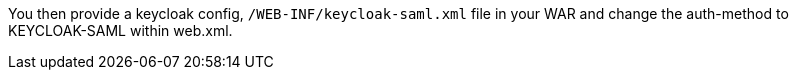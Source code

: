 [[_saml_jboss_adapter]]

ifeval::[{project_community}==true]
==== JBoss EAP/WildFly adapter
endif::[]
ifeval::[{project_product}==true]
==== JBoss EAP adapter
endif::[]

ifeval::[{project_community}==true]
To be able to secure WAR apps deployed on JBoss EAP or WildFly, you must install and configure the {project_name} SAML Adapter Subsystem.
endif::[]
ifeval::[{project_product}==true]
To be able to secure WAR apps deployed on JBoss EAP, you must install and configure the {project_name} SAML Adapter Subsystem.
endif::[]

You then provide a keycloak config, `/WEB-INF/keycloak-saml.xml` file in your WAR and change the auth-method to KEYCLOAK-SAML within web.xml.

ifeval::[{project_product}==true]
You install the adapters by using a ZIP file or an RPM.

* <<_saml-jboss-adapter-installation, Installing adapters from a ZIP file>>
* <<_jboss7_adapter_rpm_saml, Installing JBoss EAP 7 Adapters from an RPM>>
* <<_jboss6_adapter_rpm_saml, Installing JBoss EAP 6 Adapters from an RPM>>
endif::[]

